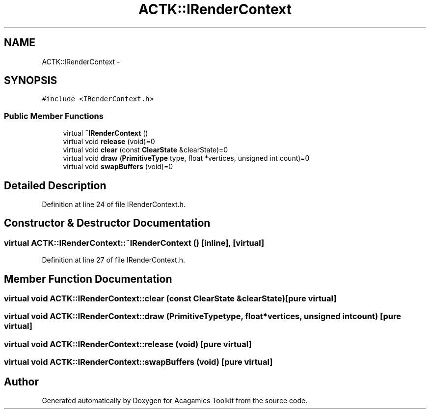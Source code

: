 .TH "ACTK::IRenderContext" 3 "Thu Apr 3 2014" "Acagamics Toolkit" \" -*- nroff -*-
.ad l
.nh
.SH NAME
ACTK::IRenderContext \- 
.SH SYNOPSIS
.br
.PP
.PP
\fC#include <IRenderContext\&.h>\fP
.SS "Public Member Functions"

.in +1c
.ti -1c
.RI "virtual \fB~IRenderContext\fP ()"
.br
.ti -1c
.RI "virtual void \fBrelease\fP (void)=0"
.br
.ti -1c
.RI "virtual void \fBclear\fP (const \fBClearState\fP &clearState)=0"
.br
.ti -1c
.RI "virtual void \fBdraw\fP (\fBPrimitiveType\fP type, float *vertices, unsigned int count)=0"
.br
.ti -1c
.RI "virtual void \fBswapBuffers\fP (void)=0"
.br
.in -1c
.SH "Detailed Description"
.PP 
Definition at line 24 of file IRenderContext\&.h\&.
.SH "Constructor & Destructor Documentation"
.PP 
.SS "virtual ACTK::IRenderContext::~IRenderContext ()\fC [inline]\fP, \fC [virtual]\fP"

.PP
Definition at line 27 of file IRenderContext\&.h\&.
.SH "Member Function Documentation"
.PP 
.SS "virtual void ACTK::IRenderContext::clear (const \fBClearState\fP &clearState)\fC [pure virtual]\fP"

.SS "virtual void ACTK::IRenderContext::draw (\fBPrimitiveType\fPtype, float *vertices, unsigned intcount)\fC [pure virtual]\fP"

.SS "virtual void ACTK::IRenderContext::release (void)\fC [pure virtual]\fP"

.SS "virtual void ACTK::IRenderContext::swapBuffers (void)\fC [pure virtual]\fP"


.SH "Author"
.PP 
Generated automatically by Doxygen for Acagamics Toolkit from the source code\&.
